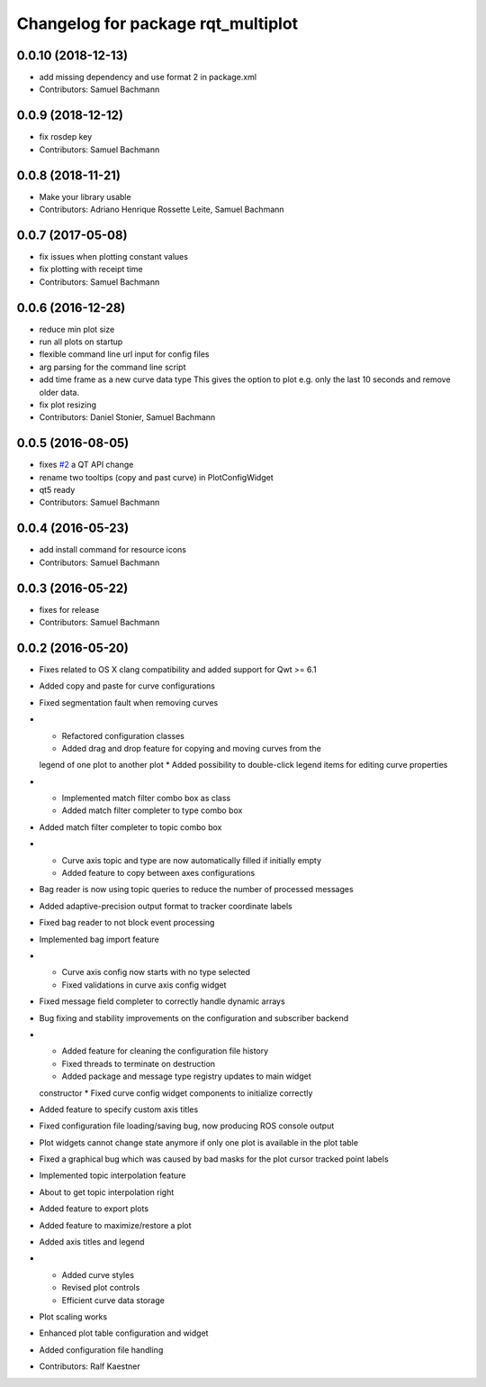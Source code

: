 ^^^^^^^^^^^^^^^^^^^^^^^^^^^^^^^^^^^
Changelog for package rqt_multiplot
^^^^^^^^^^^^^^^^^^^^^^^^^^^^^^^^^^^

0.0.10 (2018-12-13)
-------------------
* add missing dependency and use format 2 in package.xml
* Contributors: Samuel Bachmann

0.0.9 (2018-12-12)
------------------
* fix rosdep key
* Contributors: Samuel Bachmann

0.0.8 (2018-11-21)
------------------
* Make your library usable
* Contributors: Adriano Henrique Rossette Leite, Samuel Bachmann

0.0.7 (2017-05-08)
------------------
* fix issues when plotting constant values
* fix plotting with receipt time
* Contributors: Samuel Bachmann

0.0.6 (2016-12-28)
------------------
* reduce min plot size
* run all plots on startup
* flexible command line url input for config files
* arg parsing for the command line script
* add time frame as a new curve data type
  This gives the option to plot e.g. only the last 10 seconds and
  remove older data.
* fix plot resizing
* Contributors: Daniel Stonier, Samuel Bachmann

0.0.5 (2016-08-05)
------------------
* fixes `#2 <https://github.com/ethz-asl/rqt_multiplot_plugin/issues/2>`_ a QT API change
* rename two tooltips (copy and past curve) in PlotConfigWidget
* qt5 ready
* Contributors: Samuel Bachmann

0.0.4 (2016-05-23)
------------------
* add install command for resource icons
* Contributors: Samuel Bachmann

0.0.3 (2016-05-22)
------------------
* fixes for release
* Contributors: Samuel Bachmann

0.0.2 (2016-05-20)
------------------
* Fixes related to OS X clang compatibility and added support for Qwt >= 6.1
* Added copy and paste for curve configurations
* Fixed segmentation fault when removing curves
* * Refactored configuration classes
  * Added drag and drop feature for copying and moving curves from the
  legend of one plot to another plot
  * Added possibility to double-click legend items for editing curve
  properties
* * Implemented match filter combo box as class
  * Added match filter completer to type combo box
* Added match filter completer to topic combo box
* * Curve axis topic and type are now automatically filled if initially empty
  * Added feature to copy between axes configurations
* Bag reader is now using topic queries to reduce the number of processed messages
* Added adaptive-precision output format to tracker coordinate labels
* Fixed bag reader to not block event processing
* Implemented bag import feature
* * Curve axis config now starts with no type selected
  * Fixed validations in curve axis config widget
* Fixed message field completer to correctly handle dynamic arrays
* Bug fixing and stability improvements on the configuration and subscriber backend
* * Added feature for cleaning the configuration file history
  * Fixed threads to terminate on destruction
  * Added package and message type registry updates to main widget
  constructor
  * Fixed curve config widget components to initialize correctly
* Added feature to specify custom axis titles
* Fixed configuration file loading/saving bug, now producing ROS console output
* Plot widgets cannot change state anymore if only one plot is available in the plot table
* Fixed a graphical bug which was caused by bad masks for the plot cursor tracked point labels
* Implemented topic interpolation feature
* About to get topic interpolation right
* Added feature to export plots
* Added feature to maximize/restore a plot
* Added axis titles and legend
* * Added curve styles
  * Revised plot controls
  * Efficient curve data storage
* Plot scaling works
* Enhanced plot table configuration and widget
* Added configuration file handling
* Contributors: Ralf Kaestner
